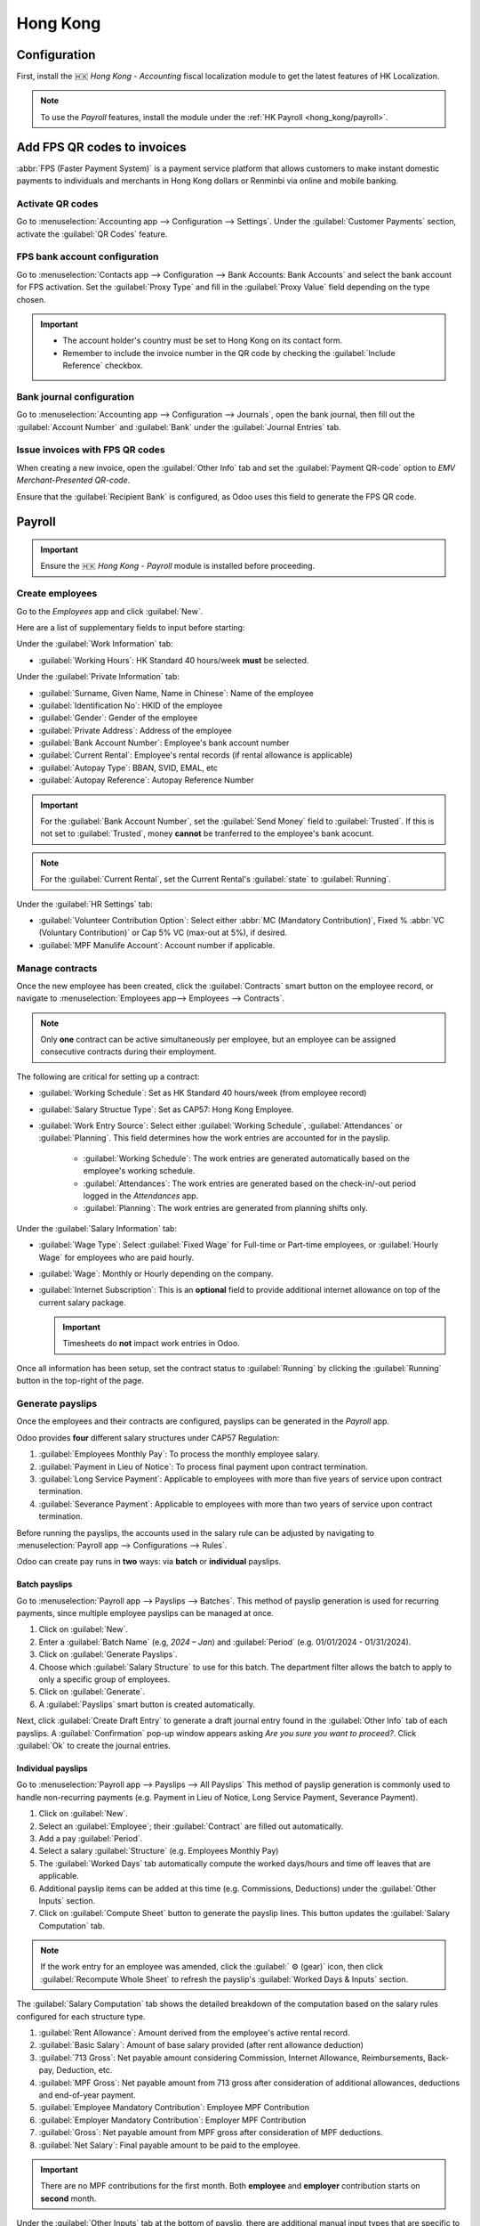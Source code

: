 =========
Hong Kong
=========

Configuration
=============

First, install the 🇭🇰 `Hong Kong - Accounting` fiscal localization module to get the latest features of HK Localization.

.. image:: hong_kong/l10n-hk-modules.png
   :alt: Hong Kong localization modules

.. note::
   To use the *Payroll* features, install the module under the :ref:`HK Payroll <hong_kong/payroll>`.

Add FPS QR codes to invoices
============================

:abbr:`FPS (Faster Payment System)` is a payment service platform that allows customers to make
instant domestic payments to individuals and merchants in Hong Kong dollars or Renminbi via online
and mobile banking.

Activate QR codes
-----------------

Go to :menuselection:`Accounting app --> Configuration --> Settings`. Under the :guilabel:`Customer
Payments` section, activate the :guilabel:`QR Codes` feature.

FPS bank account configuration
------------------------------

Go to :menuselection:`Contacts app --> Configuration --> Bank Accounts: Bank Accounts` and select the bank account for
FPS activation. Set the :guilabel:`Proxy Type` and fill in the :guilabel:`Proxy Value` field depending
on the type chosen.

.. important::
   - The account holder's country must be set to Hong Kong on its contact form.
   - Remember to include the invoice number in the QR code by checking the :guilabel:`Include Reference` checkbox.

.. image:: hong_kong/hk-fps-bank-setting.png
   :alt: FPS bank account configuration

.. seealso::
   :doc:`../accounting/bank`

Bank journal configuration
--------------------------

Go to :menuselection:`Accounting app --> Configuration --> Journals`, open the bank journal, then fill
out the :guilabel:`Account Number` and :guilabel:`Bank` under the :guilabel:`Journal Entries` tab.

.. image:: hong_kong/hk-bank-account-journal-setting.png
   :alt: Bank Account's journal configuration

Issue invoices with FPS QR codes
--------------------------------

When creating a new invoice, open the :guilabel:`Other Info` tab and set the :guilabel:`Payment
QR-code` option to *EMV Merchant-Presented QR-code*.

.. image:: hong_kong/hk-qr-code-invoice-setting.png
   :alt: Select EMV Merchant-Presented QR-code option

Ensure that the :guilabel:`Recipient Bank` is configured, as Odoo uses this field to generate the FPS QR code.

.. _hong_kong/payroll:

Payroll
=======

.. important::
   Ensure the 🇭🇰 `Hong Kong - Payroll` module is installed before proceeding.

.. image:: hong_kong/hk-payroll-module.png
   :alt: HK Payroll module

Create employees
----------------

Go to the *Employees* app and click :guilabel:`New`.

Here are a list of supplementary fields to input before starting:

Under the :guilabel:`Work Information` tab:

- :guilabel:`Working Hours`: HK Standard 40 hours/week **must** be selected.

Under the :guilabel:`Private Information` tab:

- :guilabel:`Surname, Given Name, Name in Chinese`: Name of the employee
- :guilabel:`Identification No`: HKID of the employee
- :guilabel:`Gender`: Gender of the employee
- :guilabel:`Private Address`: Address of the employee
- :guilabel:`Bank Account Number`: Employee's bank account number
- :guilabel:`Current Rental`: Employee's rental records (if rental allowance is applicable)
- :guilabel:`Autopay Type`: BBAN, SVID, EMAL, etc
- :guilabel:`Autopay Reference`: Autopay Reference Number

.. important::
   For the :guilabel:`Bank Account Number`, set the :guilabel:`Send Money` field to :guilabel:`Trusted`. If
   this is not set to :guilabel:`Trusted`, money **cannot** be tranferred to the employee's bank acocunt.

.. note::
   For the :guilabel:`Current Rental`, set the Current Rental's :guilabel:`state` to :guilabel:`Running`.

Under the :guilabel:`HR Settings` tab:

- :guilabel:`Volunteer Contribution Option`: Select either :abbr:`MC (Mandatory Contribution)`, Fixed % :abbr:`VC (Voluntary Contribution)` or Cap 5% VC (max-out at 5%), if desired.
- :guilabel:`MPF Manulife Account`: Account number if applicable.

Manage contracts
----------------

Once the new employee has been created, click the :guilabel:`Contracts` smart button on the
employee record, or navigate to :menuselection:`Employees app--> Employees --> Contracts`.

.. note::
   Only **one** contract can be active simultaneously per employee, but an employee can be assigned
   consecutive contracts during their employment.

The following are critical for setting up a contract:

- :guilabel:`Working Schedule`: Set as HK Standard 40 hours/week (from employee record)
- :guilabel:`Salary Structue Type`: Set as CAP57: Hong Kong Employee.
- :guilabel:`Work Entry Source`: Select either :guilabel:`Working Schedule`, :guilabel:`Attendances` or :guilabel:`Planning`.
  This field determines how the work entries are accounted for in the payslip.

   - :guilabel:`Working Schedule`: The work entries are generated automatically based on the employee's working schedule.
   - :guilabel:`Attendances`: The work entries are generated based on the check-in/-out period logged in the *Attendances* app.
   - :guilabel:`Planning`: The work entries are generated from planning shifts only.

Under the :guilabel:`Salary Information` tab:

- :guilabel:`Wage Type`: Select :guilabel:`Fixed Wage` for Full-time or Part-time employees, or :guilabel:`Hourly Wage` for employees who are paid hourly.
- :guilabel:`Wage`: Monthly or Hourly depending on the company.
- :guilabel:`Internet Subscription`: This is an **optional** field to provide additional internet allowance on top of the current salary package.

  .. important::
     Timesheets do **not** impact work entries in Odoo.

Once all information has been setup, set the contract status to :guilabel:`Running` by clicking the :guilabel:`Running` button
in the top-right of the page.

.. image:: hong_kong/hk-contract.png
   :alt: Hong Kong employment contract

.. _hong_kong/running_payslips:

Generate payslips
-----------------

Once the employees and their contracts are configured, payslips can be generated in the *Payroll* app.

Odoo provides **four** different salary structures under CAP57 Regulation:

#. :guilabel:`Employees Monthly Pay`: To process the monthly employee salary.
#. :guilabel:`Payment in Lieu of Notice`: To process final payment upon contract termination.
#. :guilabel:`Long Service Payment`: Applicable to employees with more than five years of service upon
   contract termination.
#. :guilabel:`Severance Payment`: Applicable to employees with more than two years of service upon
   contract termination.

Before running the payslips, the accounts used in the salary rule can be adjusted by navigating to
:menuselection:`Payroll app --> Configurations --> Rules`.

.. image:: hong_kong/hk-salary-rules.png
   :alt: Hong Kong Salary Rules

Odoo can create pay runs in **two** ways: via **batch** or **individual** payslips.

.. _hong_kong/batch_payslips:

Batch payslips
~~~~~~~~~~~~~~

Go to :menuselection:`Payroll app --> Payslips --> Batches`.
This method of payslip generation is used for recurring payments, since multiple employee payslips
can be managed at once.

#. Click on :guilabel:`New`.
#. Enter a :guilabel:`Batch Name` (e.g, `2024 – Jan`) and :guilabel:`Period` (e.g. 01/01/2024 - 01/31/2024).
#. Click on :guilabel:`Generate Payslips`.
#. Choose which :guilabel:`Salary Structure` to use for this batch. The department filter allows the batch to
   apply to only a specific group of employees.
#. Click on :guilabel:`Generate`.
#. A :guilabel:`Payslips` smart button is created automatically.

.. image:: hong_kong/hk-batch-payslips.png
   :alt: Hong Kong Batch Payslips

Next, click :guilabel:`Create Draft Entry` to generate a draft journal entry found in the :guilabel:`Other Info`
tab of each payslips. A :guilabel:`Confirmation` pop-up window appears asking `Are you sure you want to proceed?`.
Click :guilabel:`Ok` to create the journal entries.

Individual payslips
~~~~~~~~~~~~~~~~~~~

Go to :menuselection:`Payroll app --> Payslips --> All Payslips`
This method of payslip generation is commonly used to handle non-recurring payments (e.g. Payment in Lieu
of Notice, Long Service Payment, Severance Payment).

#. Click on :guilabel:`New`.
#. Select an :guilabel:`Employee`; their :guilabel:`Contract` are filled out automatically.
#. Add a pay :guilabel:`Period`.
#. Select a salary :guilabel:`Structure` (e.g. Employees Monthly Pay)
#. The :guilabel:`Worked Days` tab automatically compute the worked days/hours and time off leaves
   that are applicable.
#. Additional payslip items can be added at this time (e.g. Commissions, Deductions) under the
   :guilabel:`Other Inputs` section.
#. Click on :guilabel:`Compute Sheet` button to generate the payslip lines. This button updates
   the :guilabel:`Salary Computation` tab.

.. image:: hong_kong/hk-individual-payslip.png
   :alt: Hong Kong Individual Payslip

.. note::
   If the work entry for an employee was amended, click the :guilabel:` ⚙ (gear)` icon, then click
   :guilabel:`Recompute Whole Sheet` to refresh the payslip's :guilabel:`Worked Days & Inputs` section.

The :guilabel:`Salary Computation` tab shows the detailed breakdown of the computation based on
the salary rules configured for each structure type.

.. image:: hong_kong/hk-salary-computation.png
   :alt: Hong Kong Salary computation

#. :guilabel:`Rent Allowance`: Amount derived from the employee's active rental record.
#. :guilabel:`Basic Salary`: Amount of base salary provided (after rent allowance deduction)
#. :guilabel:`713 Gross`: Net payable amount considering Commission, Internet Allowance, Reimbursements,
   Back-pay, Deduction, etc.
#. :guilabel:`MPF Gross`: Net payable amount from 713 gross after consideration of additional allowances,
   deductions and end-of-year payment.
#. :guilabel:`Employee Mandatory Contribution`: Employee MPF Contribution
#. :guilabel:`Employer Mandatory Contribution`: Employer MPF Contribution
#. :guilabel:`Gross`: Net payable amount from MPF gross after consideration of MPF deductions.
#. :guilabel:`Net Salary`: Final payable amount to be paid to the employee.

.. important::
   There are no MPF contributions for the first month. Both **employee** and **employer**
   contribution starts on **second** month.

Under the :guilabel:`Other Inputs` tab at the bottom of payslip, there are additional manual input
types that are specific to *HK Payroll*:

- :guilabel:`Back Pay`: Additional salary payout can be included under this category.
- :guilabel:`Commission`: The commission earned during the period can be manually entered here.
- :guilabel:`Global Deduction`: A lump-sum deduction from the entire payslip.
- :guilabel:`Global Reimbursement`: A lump-sum reimbursement to the entire payslip.
- :guilabel:`Referral Fee`: The additional bonus offered for any form of business-related referral.
- :guilabel:`Moving Daily Wage`: To override the :abbr:`ADW (Average Daily Wage)` value used for leaves computation.
- :guilabel:`Skip Rent Allowance`: If set, the rental allowance is excluded from the current payslip.
- :guilabel:`Custom Average Monthly Salary`: To override the average monthly salary used for end-of-year payment.

Once the payslips are ready, click :guilabel:`Create Draft entry` to generate a draft journal entry
found in the :guilabel:`Other Info` tab of the payslip.

Paying employees
----------------

Once the draft journal entries have been posted, the company can now pay the employees.
The user can choose between **two** different **payment methods**.

- From the employee's payslip (:menuselection:`Payroll app --> Payslips --> All Payslips`), once the payslip's journal
  entry has been posted, click :guilabel:`Register Payment`. The process is the same as
  :doc:`paying vendor bills <../accounting/payments>`. Select the desired bank journal and payment
  method, then later reconcile the payment with the corresponding bank statement.

- For batch payments, once all draft journal entries from the batch are confirmed, click :guilabel:`Mark as Paid`
  to post the payment journal entry. Then create a :doc:`payment <../accounting/payments>` in the *Accounting*
  app and reconcile accordingly.

Attendances & Hourly Wage
-------------------------

Setup the contract as follows for employees who are based paid on an hourly-wage contract:

.. important::
   Make sure the employee contract is using *Attendances* as the Work Entry Source and the Wage
   Type is set to :guilabel:`Hourly Wage`.

#. Go to *Attendance* app.
#. The employee can check-in/out via the kiosk mode.
#. In the *Payroll* app, review the attendance work entries generated from
   :menuselection:`Payroll app --> Work Entries --> Work Entries`.
#. Next, generate the :ref:`payslips <hong_kong/running_payslips>` and process the payment.

.. image:: hong_kong/hk-attendance-work-entry.png
   :alt: Hong Kong Attendance Work Entry

.. image:: hong_kong/hk-attendance-payslip.png
   :alt: Hong Kong Attendance Payslip

Time Off with Payroll
---------------------

The work entry types and time off types are fully integrated between the *Time Off* and
*Payroll* apps. There are several time off types and work entry types specific to Hong Kong which are
installed automatically along with the *HK Payroll* module.

There are two checkboxes to be considered when setting up the work entry type:

- :guilabel:`Use 713`: This leave type to be included as part of 713 computation.
- :guilabel:`Non-full pay`: 80% of the :abbr:`ADW (Average Daily Wage)`.

.. image:: hong_kong/hk-work-entry-type.png
   :alt: Hong Kong Work Entry Type

Understanding 713 Ordinance
---------------------------

The *HK Payroll* module is compliant with 713 Ordinance which relates to the
:abbr:`ADW (Average Daily Wage)` computation to ensure fair compensation for employees.

The ADW computation is as follows:

.. image:: hong_kong/hk-adw.png
   :alt: Hong Kong ADW Formula

.. note::
   For 418 compliance, there is no automated allocation of the **Statutory Holiday**
   entitlement to the employees. As soon as 418 requirements are met, manually allocate the leaves
   via the *Time Off* app.

.. note::
   Before generating payslips, ensure the statuses are :guilabel:`Done`
   to validate the outcome:

.. list-table::
   :header-rows: 1

   * - Period
     - Days
     - Wage
     - Commission
     - Total
     - ADW
     - Leave Value
   * - Jan
     - 31
     - $20200
     - $0
     - $20200
     - $651.61 ($20200/31)
     - N/A
   * - Feb
     - 28
     - $20200
     - $5000
     - $25200
     - $769.49 ($45400/59)
     - N/A
   * - Mar (One Day Annual Leave)
     - 31
     - $20324.33
     - $0
     - $20324.33
     - $730.27 ($65724.33/90)
     - $769.49
   * - Apr (One Day 80% Sick Leave)
     - 30
     - $20117.56
     - $0
     - -
     - -
     - $584.22 ($730.27*0.8)

Here is an example demonstrating the 713 logic:

- :guilabel:`Jan`: Generate a payslip with a monthly wage of $20200. The :abbr:`ADW (Average Daily Wage)` is always computed on a cumulative basis of the trailing 12-months.
- :guilabel:`Feb`: Generate a similar payslip but add an :guilabel:`Other Input Type` for the Commission.
- :guilabel:`Mar`: Apply for **one** full-paid annual leave in March. The salary compensation for the leave taken is based on :abbr:`ADW (Average Daily Wage)` thus far.

.. image:: hong_kong/hk-march-713.png
   :alt: Hong Kong March 713

- :guilabel:`Apr`: Apply for a 1-day non-full pay leave in April. Since this is a non-full pay leave, the :abbr:`ADW (Average Daily Wage)` is computed accordingly.

.. image:: hong_kong/hk-apr-713.png
   :alt: Hong Kong April 713

.. note::
   The value of :abbr:`ADW (Average Daily Wage)` is computed in the backend and not be visible to the user.

.. seealso::
   - `HK 713 Ordinance <https://www.labour.gov.hk/eng/public/wcp/ConciseGuide/Appendix1.pdf>`_
   - `HK 418 Ordinance <https://www.workstem.com/hk/en/blog/418-regulations/>`_

Generate reports
----------------

Before generating the below reports, setup the following in
:menuselection:`Settings app --> Payroll --> Accounting/HK Localization`.

.. image:: hong_kong/hk-report-setup.png
   :alt: Hong Kong Payroll Settings

IRD Report
~~~~~~~~~~

There are a total of **four** IRD reports available:

- :guilabel:`IR56B`: Employer's Return of Remuneration and Pensions
- :guilabel:`IR56E`: Notification of Commencement of Employment
- :guilabel:`IR56F`: Notification of Ceasation of Employment (remaining in HK)
- :guilabel:`IR56G`: Notification of Ceasation of Employment (departing from HK permanently)

Go to :menuselection:`Payroll app --> Reporting --> IR56B/E/F/G`:

#. Click on :guilabel:`New`.
#. Fill in the relevant information for the IRD report.
#. Click on :guilabel:`Populate` and the :guilabel:`Eligible Employees` smart button appears.
#. The :guilabel:`Employee Declarations` status is :guilabel:`Draft` and changed to :guilabel:`Generated PDF` status
   once the schedule runs.
#. Once the PDF is generated, the IRD form may be downloaded.

.. image:: hong_kong/hk-ir56b.png
   :alt: Hong Kong IR56B report

.. note::
   The scheduled action called :guilabel:`Payroll:Generate pdfs` can be manually triggered.
   It is set by default to run the PDF generation monthly.

Manulife MPF Sheet
~~~~~~~~~~~~~~~~~~

Go to :menuselection:`Payroll app --> Reporting --> Manulife MPF Sheet`.

#. Click on :guilabel:`New`.
#. Select the relevant Year, Month and Sequence No.
#. Click on :guilabel:`Create XLSX`.
#. The Manulife MPF XLSX file is then generated and available for download.

.. image:: hong_kong/hk-manulife-sheet.png
   :alt: Hong Kong Manulife Sheet

.. note::
   Odoo will not be developing further reports for other MPF trustee as there is soon an
   e-MPF platform setup by the local government.

.. seealso::
   - `eMPF <https://www.mpfa.org.hk/en/empf/overview>`_

HSBC Autopay Report
~~~~~~~~~~~~~~~~~~~

If :guilabel:`HSBC Autopay` is selected as the batch payment method, click on :guilabel:`Craete HSBC Autopay Report`.
and fill in the mandatory fields:

.. image:: hong_kong/hk-generate-autopay.png
   :alt: Hong Kong HSBC Autopay Wizard

This creates an **.apc** file format which can be uploaded to the HSCB portal for processing.
